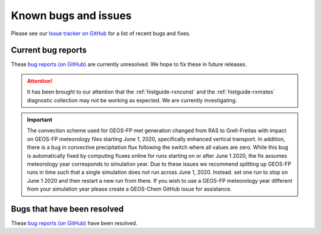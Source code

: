 .. _gc-known-bugs:

#####################
Known bugs and issues
#####################

Please see our `Issue tracker on GitHub
<https://github.com/geoschem/geos-chem/issues>`_ for a list of recent
bugs and fixes.

===================
Current bug reports
===================

These `bug reports (on GitHub)
<https://github.com/geoschem/geos-chem/issues?q=is%3Aissue+is%3Aopen+label%3A%22category%3A+Bug%22>`_
are currently unresolved. We hope to fix these in future releases.

.. attention::

   It has been brought to our attention that the
   :ref:`histguide-rxnconst` and the :ref:`histguide-rxnrates`
   diagnostic collection may not be working as expected.  We are
   currently investigating.

.. important::

    The convection scheme used for GEOS-FP met generation changed
    from RAS to Grell-Freitas with impact on GEOS-FP meteorology
    files starting June 1, 2020, specifically enhanced vertical
    transport. In addition, there is a bug in convective
    precipitation flux following the switch where all values are
    zero. While this bug is automatically fixed by computing fluxes
    online for runs starting on or after June 1 2020, the fix
    assumes meteorology year corresponds to simulation year. Due to
    these issues we recommend splitting up GEOS-FP runs in time such
    that a single simulation does not run across June
    1, 2020. Instead. set one run to stop on June 1 2020 and then
    restart a new run from there. If you wish to use a GEOS-FP
    meteorology year different from your simulation year please
    create a GEOS-Chem GitHub issue for assistance.

============================
Bugs that have been resolved
============================

These `bug reports (on GitHub) <https://github.com/geoschem/geos-chem/issues?q=+label%3A%22category%3A+Bug+Fix%22+>`_ have been resolved.
